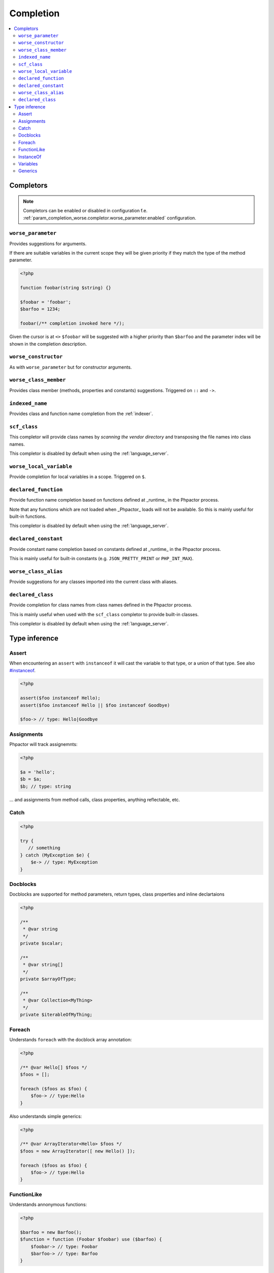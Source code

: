 .. _completion:

Completion
==========

.. contents::
   :depth: 2
   :backlinks: none
   :local:

Completors
----------

.. note::

    Completors can be enabled or disabled in configuration f.e. :ref:`param_completion_worse.completor.worse_parameter.enabled` configuration.

``worse_parameter``
~~~~~~~~~~~~~~~~~~~

Provides suggestions for arguments.

If there are suitable variables in the current scope they will be given
priority if they match the type of the method parameter.

.. code:: php

    <?php

    function foobar(string $string) {}

    $foobar = 'foobar';
    $barfoo = 1234;

    foobar(/** completion invoked here */);

Given the cursor is at ``<>`` ``$foobar`` will be suggested with a higher
priority than ``$barfoo`` and the parameter index will be shown in the
completion description.

``worse_constructor``
~~~~~~~~~~~~~~~~~~~~~

As with ``worse_parameter`` but for constructor arguments.

``worse_class_member``
~~~~~~~~~~~~~~~~~~~~~~

Provides class member (methods, properties and constants) suggestions.
Triggered on ``::`` and ``->``.

``indexed_name``
~~~~~~~~~~~~~~~~

Provides class and function name completion from the :ref:`indexer`.

``scf_class``
~~~~~~~~~~~~~

This completor will provide class names by *scanning the vendor directory* and
transposing the file names into class names.

This completor is disabled by default when using the :ref:`language_server`.

``worse_local_variable``
~~~~~~~~~~~~~~~~~~~~~~~~

Provide completion for local variables in a scope. Triggered on ``$``.

``declared_function``
~~~~~~~~~~~~~~~~~~~~~

Provide function name completion based on functions defined at _runtime_ in the
Phpactor process.

Note that any functions which are not loaded when _Phpactor_
loads will not be available. So this is mainly useful for built-in functions.

This completor is disabled by default when using the :ref:`language_server`.

``declared_constant``
~~~~~~~~~~~~~~~~~~~~~~

Provide constant name completion based on constants defined at _runtime_ in the
Phpactor process.

This is mainly useful for built-in constants (e.g. ``JSON_PRETTY_PRINT`` or
``PHP_INT_MAX``).

``worse_class_alias``
~~~~~~~~~~~~~~~~~~~~~~

Provide suggestions for any classes imported into the current class with
aliases.


``declared_class``
~~~~~~~~~~~~~~~~~~

Provide completion for class names from class names defined in the Phpactor
process.

This is mainly useful when used with the ``scf_class`` completor to provide
built-in classes.

This completor is disabled by default when using the :ref:`language_server`.

Type inference
--------------

Assert
~~~~~~

When encountering an ``assert`` with ``instanceof`` it will cast the
variable to that type, or a union of that type. See also
`#instanceof <#instanceof>`__.

.. code:: php

   <?php

   assert($foo instanceof Hello);
   assert($foo instanceof Hello || $foo instanceof Goodbye)

   $foo-> // type: Hello|Goodbye

Assignments
~~~~~~~~~~~

Phpactor will track assignemnts:

.. code:: php

   <?php

   $a = 'hello';
   $b = $a;
   $b; // type: string

… and assignments from method calls, class properties, anything
reflectable, etc.

Catch
~~~~~

.. code:: php

   <?php

   try {
      // something
   } catch (MyException $e) {
       $e-> // type: MyException
   }

Docblocks
~~~~~~~~~

Docblocks are supported for method parameters, return types, class properties
and inline declartaions

.. code:: php

   <?php

   /**
    * @var string
    */
   private $scalar;

   /**
    * @var string[]
    */
   private $arrayOfType;

   /**
    * @var Collection<MyThing>
    */
   private $iterableOfMyThing;


Foreach
~~~~~~~

Understands ``foreach`` with the docblock array annotation:

.. code:: php

   <?php

   /** @var Hello[] $foos */
   $foos = [];

   foreach ($foos as $foo) {
       $foo-> // type:Hello
   }

Also understands simple generics:

.. code:: php

   <?php

   /** @var ArrayIterator<Hello> $foos */
   $foos = new ArrayIterator([ new Hello() ]);

   foreach ($foos as $foo) {
       $foo-> // type:Hello
   }

FunctionLike
~~~~~~~~~~~~

Understands annonymous functions:

.. code:: php

   <?php

   $barfoo = new Barfoo();
   $function = function (Foobar $foobar) use ($barfoo) {
       $foobar-> // type: Foobar
       $barfoo-> // type: Barfoo
   }

InstanceOf
~~~~~~~~~~

``if`` statements are evaluated, if they contain ``instanceof`` then the
type is inferred:

.. code:: php

   <?php

   if ($foobar instanceof Hello) {
       $foobar-> // type: Hello
   }

.. code:: php

   <?php

   if (false === $foobar instanceof Hello) {
       return;
   }

   $foobar-> // type: Hello

.. code:: php

   <?php

   if ($foobar instanceof Hello || $foobar instanceof Goodbye) {
       $foobar-> // type: Hello|Goodbye
   }

Variables
~~~~~~~~~

Phpactor supports type injection via. docblock:

.. code:: php

   <?php

   /** @var Foobar $foobar */
   $foobar-> // type: Foobar

and inference from parameters:

.. code:: php

   <?php

   function foobar(Barfoo $foobar, $barbar = 'foofoo')
   {
       $foobar; // type: Barfoo
       $barbar; // type: foofoo
   }

Generics
~~~~~~~~

Phpactor currently supports the `@implements` and `@extends` generic tags:

.. code:: php

   <?php

   namespace Foo;

   /**
    * @template T
    * @extends IteratorAggregate<T>
    */
   interface ReflectionCollection extends \IteratorAggregate, \Countable
   {
   }

   /**
    * @template T of ReflectionMember
    * @extends ReflectionCollection<T>
    */
   interface ReflectionMemberCollection extends ReflectionCollection
   {
       /**
        * @return ReflectionMemberCollection<T>
        */
       public function byName(string $name): ReflectionMemberCollection;

       /**
        * @return ReflectionMemberCollection<T>
        */
       public function byMemberType(string $type): ReflectionMemberCollection;
   }

   interface ReflectionClassLike
   {
       public function members(): ReflectionMemberCollection;
   }


   /** @var ReflectionClassLike $reflection */
   $reflection;
   foreach ($reflection->members()->byMemberType('fii')->byName('__construct') as $constructor) {
        $reflection-><>
   }
